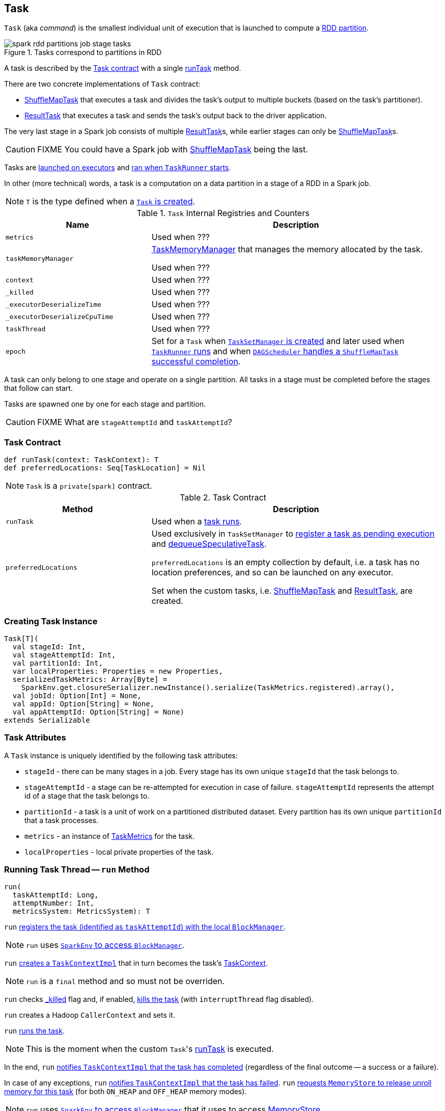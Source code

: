 == [[Task]] Task

`Task` (aka _command_) is the smallest individual unit of execution that is launched to compute a link:spark-rdd-Partition.adoc[RDD partition].

.Tasks correspond to partitions in RDD
image::images/spark-rdd-partitions-job-stage-tasks.png[align="center"]

A task is described by the <<contract, Task contract>> with a single <<runTask, runTask>> method.

There are two concrete implementations of `Task` contract:

* link:spark-taskscheduler-ShuffleMapTask.adoc[ShuffleMapTask] that executes a task and divides the task's output to multiple buckets (based on the task's partitioner).
* link:spark-taskscheduler-ResultTask.adoc[ResultTask] that executes a task and sends the task's output back to the driver application.

The very last stage in a Spark job consists of multiple link:spark-taskscheduler-ResultTask.adoc[ResultTask]s, while earlier stages can only be link:spark-taskscheduler-ShuffleMapTask.adoc[ShuffleMapTask]s.

CAUTION: FIXME You could have a Spark job with link:spark-taskscheduler-ShuffleMapTask.adoc[ShuffleMapTask] being the last.

Tasks are link:spark-executor.adoc#launchTask[launched on executors] and <<run, ran when `TaskRunner` starts>>.

In other (more technical) words, a task is a computation on a data partition in a stage of a RDD in a Spark job.

NOTE: `T` is the type defined when a <<creating-instance, `Task` is created>>.

[[internal-registries]]
.`Task` Internal Registries and Counters
[cols="1,2",options="header",width="100%"]
|===
| Name
| Description

| [[metrics]] `metrics`
| Used when ???

| [[taskMemoryManager]] `taskMemoryManager`
| link:spark-taskscheduler-taskmemorymanager.adoc[TaskMemoryManager] that manages the memory allocated by the task.

Used when ???

| [[context]] `context`
| Used when ???

| [[_killed]] `_killed`
| Used when ???

| [[_executorDeserializeTime]] `_executorDeserializeTime`
| Used when ???

| [[_executorDeserializeCpuTime]] `_executorDeserializeCpuTime`
| Used when ???

| [[taskThread]] `taskThread`
| Used when ???

| [[epoch]] `epoch`
| Set for a `Task` when link:spark-TaskSetManager.adoc#creating-instance[`TaskSetManager` is created] and later used when link:spark-executor-TaskRunner.adoc#run[`TaskRunner` runs] and when link:spark-dagscheduler-DAGSchedulerEventProcessLoop.adoc#handleTaskCompletion-Success-ShuffleMapTask[`DAGScheduler` handles a `ShuffleMapTask` successful completion].

|===

A task can only belong to one stage and operate on a single partition. All tasks in a stage must be completed before the stages that follow can start.

Tasks are spawned one by one for each stage and partition.

CAUTION: FIXME What are `stageAttemptId` and `taskAttemptId`?

=== [[contract]] Task Contract

[source, scala]
----
def runTask(context: TaskContext): T
def preferredLocations: Seq[TaskLocation] = Nil
----

NOTE: `Task` is a `private[spark]` contract.

.Task Contract
[cols="1,2",options="header",width="100%"]
|===
| Method
| Description

| [[runTask]] `runTask`
| Used when a <<run, task runs>>.

| [[preferredLocations]] `preferredLocations`
| Used exclusively in `TaskSetManager` to link:spark-TaskSetManager.adoc#addPendingTask[register a task as pending execution] and link:spark-TaskSetManager.adoc#dequeueSpeculativeTask[dequeueSpeculativeTask].

`preferredLocations` is an empty collection by default, i.e. a task has no location preferences, and so can be launched on any executor.

Set when the custom tasks, i.e. link:spark-taskscheduler-ShuffleMapTask.adoc#preferredLocations[ShuffleMapTask] and link:spark-taskscheduler-ResultTask.adoc#preferredLocations[ResultTask], are created.
|===

=== [[creating-instance]] Creating Task Instance

[source, scala]
----
Task[T](
  val stageId: Int,
  val stageAttemptId: Int,
  val partitionId: Int,
  var localProperties: Properties = new Properties,
  serializedTaskMetrics: Array[Byte] =
    SparkEnv.get.closureSerializer.newInstance().serialize(TaskMetrics.registered).array(),
  val jobId: Option[Int] = None,
  val appId: Option[String] = None,
  val appAttemptId: Option[String] = None)
extends Serializable
----

=== [[attributes]] Task Attributes

A `Task` instance is uniquely identified by the following task attributes:

* `stageId` - there can be many stages in a job. Every stage has its own unique `stageId` that the task belongs to.

* `stageAttemptId` - a stage can be re-attempted for execution in case of failure. `stageAttemptId` represents the attempt id of a stage that the task belongs to.

* `partitionId` - a task is a unit of work on a partitioned distributed dataset. Every partition has its own unique `partitionId` that a task processes.

* `metrics` - an instance of link:spark-taskscheduler-taskmetrics.adoc[TaskMetrics] for the task.

* `localProperties` - local private properties of the task.

=== [[run]] Running Task Thread -- `run` Method

[source, scala]
----
run(
  taskAttemptId: Long,
  attemptNumber: Int,
  metricsSystem: MetricsSystem): T
----

`run` link:spark-blockmanager.adoc#registerTask[registers the task (identified as `taskAttemptId`) with the local `BlockManager`].

NOTE: `run` uses link:spark-sparkenv.adoc#blockManager[`SparkEnv` to access `BlockManager`].

`run` link:spark-taskscheduler-TaskContextImpl.adoc#creating-instance[creates a `TaskContextImpl`] that in turn becomes the task's link:spark-taskscheduler-taskcontext.adoc#setTaskContext[TaskContext].

NOTE: `run` is a `final` method and so must not be overriden.

`run` checks <<_killed, _killed>> flag and, if enabled, <<kill, kills the task>> (with `interruptThread` flag disabled).

`run` creates a Hadoop `CallerContext` and sets it.

`run` <<runTask, runs the task>>.

NOTE: This is the moment when the custom ``Task``'s <<runTask, runTask>> is executed.

In the end, `run` link:spark-taskscheduler-TaskContextImpl.adoc#markTaskCompleted[notifies `TaskContextImpl` that the task has completed] (regardless of the final outcome -- a success or a failure).

In case of any exceptions, `run` link:spark-taskscheduler-TaskContextImpl.adoc#markTaskFailed[notifies `TaskContextImpl` that the task has failed]. `run` link:spark-MemoryStore.adoc#releaseUnrollMemoryForThisTask[requests `MemoryStore` to release unroll memory for this task] (for both `ON_HEAP` and `OFF_HEAP` memory modes).

NOTE: `run` uses link:spark-sparkenv.adoc#blockManager[`SparkEnv` to access `BlockManager`] that it uses to access link:spark-blockmanager.adoc#memoryStore[MemoryStore].

`run` link:spark-MemoryManager.adoc[requests `MemoryManager` to notify any tasks waiting for execution memory to be freed to wake up and try to acquire memory again].

`run` link:spark-taskscheduler-taskcontext.adoc#unset[unsets the task's `TaskContext`].

NOTE: `run` uses link:spark-sparkenv.adoc#memoryManager[`SparkEnv` to access `MemoryManager`].

NOTE: `run` is used exclusively when link:spark-executor-TaskRunner.adoc#run[`TaskRunner` starts]. The `Task` instance has just been deserialized from `taskBytes` that were sent over the wire to an executor. `localProperties` and link:spark-taskscheduler-taskmemorymanager.adoc[TaskMemoryManager] are already assigned.

=== [[states]] Task States

A task can be in one of the following states:

* `LAUNCHING`
* `RUNNING` when the task is being started.
* `FINISHED` when the task finished with the serialized result.
* `FAILED` when the task fails, e.g. when link:spark-TaskRunner-FetchFailedException.adoc[FetchFailedException], `CommitDeniedException` or any `Throwable` occurs
* `KILLED` when an executor kills a task.
* `LOST`

States are the values of `org.apache.spark.TaskState`.

NOTE: Task status updates are sent from executors to the driver through link:spark-ExecutorBackend.adoc[ExecutorBackend].

Task is finished when it is in one of `FINISHED`, `FAILED`, `KILLED`, `LOST`

`LOST` and `FAILED` states are considered failures.

TIP: Task states correspond to https://github.com/apache/mesos/blob/master/include/mesos/mesos.proto[org.apache.mesos.Protos.TaskState].

=== [[collectAccumulatorUpdates]] Collect Latest Values of Accumulators -- `collectAccumulatorUpdates` Method

[source, scala]
----
collectAccumulatorUpdates(taskFailed: Boolean = false): Seq[AccumulableInfo]
----

`collectAccumulatorUpdates` collects the latest values of accumulators used in a task (and returns the values as a collection of link:spark-accumulators.adoc#AccumulableInfo[AccumulableInfo]).

NOTE: `collectAccumulatorUpdates` is used when link:spark-executor-TaskRunner.adoc#run[`TaskRunner` runs a task] (and sends a task's final results).

When `taskFailed` is `true` it filters out link:spark-accumulators.adoc[accumulators] with `countFailedValues` disabled.

CAUTION: FIXME Why is the check `context != null`?

NOTE: It uses `context.taskMetrics.accumulatorUpdates()`.

CAUTION: FIXME What is `context.taskMetrics.accumulatorUpdates()` doing?

=== [[kill]] Killing Task -- `kill` Method

[source, scala]
----
kill(interruptThread: Boolean)
----

`kill` marks the task to be killed, i.e. it sets the internal `_killed` flag to `true`.

`kill` calls link:spark-taskscheduler-TaskContextImpl.adoc#markInterrupted[TaskContextImpl.markInterrupted] when `context` is set.

If `interruptThread` is enabled and the internal `taskThread` is available, `kill` interrupts it.

CAUTION: FIXME When could `context` and `interruptThread` not be set?
